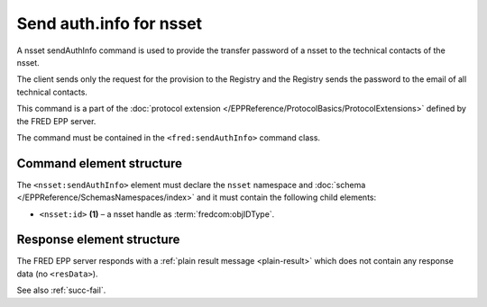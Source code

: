 
.. index::
   pair: sendAuthInfo; nsset
   triple: send; authInfo; nsset

Send auth.info for nsset
==========================

A nsset sendAuthInfo command is used to provide the transfer password of a nsset
to the technical contacts of the nsset.

The client sends only the request for the provision to the Registry and
the Registry sends the password to the email of all technical contacts.

This command is a part of the :doc:`protocol extension </EPPReference/ProtocolBasics/ProtocolExtensions>`
defined by the FRED EPP server.

The command must be contained in the ``<fred:sendAuthInfo>`` command class.

.. index:: Ⓔextcommand, ⒺsendAuthInfo, Ⓔid

Command element structure
-------------------------

The ``<nsset:sendAuthInfo>`` element must declare the ``nsset`` namespace
and :doc:`schema </EPPReference/SchemasNamespaces/index>` and it must contain the following child elements:

* ``<nsset:id>`` **(1)** – a nsset handle as :term:`fredcom:objIDType`.

.. code-block:: xml
   :caption: Example

   <?xml version="1.0" encoding="utf-8" standalone="no"?>
   <epp xmlns="urn:ietf:params:xml:ns:epp-1.0"
    xmlns:xsi="http://www.w3.org/2001/XMLSchema-instance"
    xsi:schemaLocation="urn:ietf:params:xml:ns:epp-1.0 epp-1.0.xsd">
   <extension>
      <fred:extcommand xmlns:fred="http://www.nic.cz/xml/epp/fred-1.5"
       xsi:schemaLocation="http://www.nic.cz/xml/epp/fred-1.5 fred-1.5.xsd">
         <!-- Custom command class -->
         <fred:sendAuthInfo>
            <!-- The object-defined command -->
            <nsset:sendAuthInfo xmlns:nsset="http://www.nic.cz/xml/epp/nsset-1.2"
             xsi:schemaLocation="http://www.nic.cz/xml/epp/nsset-1.2 nsset-1.2.xsd">
               <nsset:id>NID-MYNSSET</nsset:id>
            </nsset:sendAuthInfo>
         </fred:sendAuthInfo>
         <fred:clTRID>rhgo003#17-08-08at17:13:13</fred:clTRID>
      </fred:extcommand>
   </extension>
   </epp>

.. code-block:: shell
   :caption: FRED-client equivalent

   > sendauthinfo_nsset NID-MYNSSET

Response element structure
--------------------------

The FRED EPP server responds with a :ref:`plain result message <plain-result>`
which does not contain any response data (no ``<resData>``).

See also :ref:`succ-fail`.
